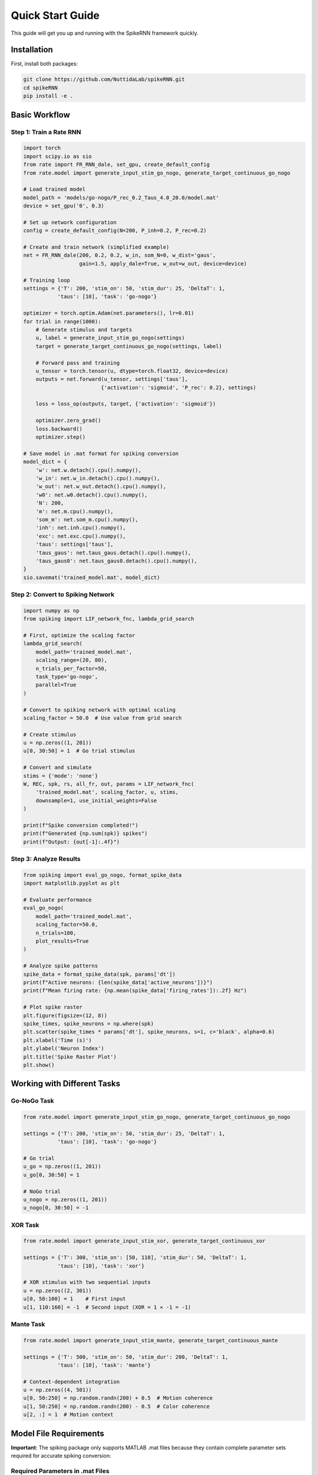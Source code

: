 Quick Start Guide
====================================

This guide will get you up and running with the SpikeRNN framework quickly.

Installation
------------------------

First, install both packages:

.. code-block:: bash

   git clone https://github.com/NuttidaLab/spikeRNN.git
   cd spikeRNN
   pip install -e .

Basic Workflow
--------------------------------------------------

Step 1: Train a Rate RNN
~~~~~~~~~~~~~~~~~~~~~~~~~~~~~~~~~~~~~~~~~~~~~~~~~~

.. code-block:: python

   import torch
   import scipy.io as sio
   from rate import FR_RNN_dale, set_gpu, create_default_config
   from rate.model import generate_input_stim_go_nogo, generate_target_continuous_go_nogo

   # Load trained model
   model_path = 'models/go-nogo/P_rec_0.2_Taus_4.0_20.0/model.mat'
   device = set_gpu('0', 0.3)

   # Set up network configuration
   config = create_default_config(N=200, P_inh=0.2, P_rec=0.2)

   # Create and train network (simplified example)
   net = FR_RNN_dale(200, 0.2, 0.2, w_in, som_N=0, w_dist='gaus',
                     gain=1.5, apply_dale=True, w_out=w_out, device=device)

   # Training loop
   settings = {'T': 200, 'stim_on': 50, 'stim_dur': 25, 'DeltaT': 1, 
              'taus': [10], 'task': 'go-nogo'}

   optimizer = torch.optim.Adam(net.parameters(), lr=0.01)
   for trial in range(1000):
       # Generate stimulus and targets
       u, label = generate_input_stim_go_nogo(settings)
       target = generate_target_continuous_go_nogo(settings, label)
       
       # Forward pass and training
       u_tensor = torch.tensor(u, dtype=torch.float32, device=device)
       outputs = net.forward(u_tensor, settings['taus'], 
                            {'activation': 'sigmoid', 'P_rec': 0.2}, settings)
       
       loss = loss_op(outputs, target, {'activation': 'sigmoid'})
       
       optimizer.zero_grad()
       loss.backward()
       optimizer.step()

   # Save model in .mat format for spiking conversion
   model_dict = {
       'w': net.w.detach().cpu().numpy(),
       'w_in': net.w_in.detach().cpu().numpy(),
       'w_out': net.w_out.detach().cpu().numpy(),
       'w0': net.w0.detach().cpu().numpy(),
       'N': 200,
       'm': net.m.cpu().numpy(),
       'som_m': net.som_m.cpu().numpy(),
       'inh': net.inh.cpu().numpy(),
       'exc': net.exc.cpu().numpy(),
       'taus': settings['taus'],
       'taus_gaus': net.taus_gaus.detach().cpu().numpy(),
       'taus_gaus0': net.taus_gaus0.detach().cpu().numpy(),
   }
   sio.savemat('trained_model.mat', model_dict)

Step 2: Convert to Spiking Network
~~~~~~~~~~~~~~~~~~~~~~~~~~~~~~~~~~~

.. code-block:: python

   import numpy as np
   from spiking import LIF_network_fnc, lambda_grid_search

   # First, optimize the scaling factor
   lambda_grid_search(
       model_path='trained_model.mat',
       scaling_range=(20, 80),
       n_trials_per_factor=50,
       task_type='go-nogo',
       parallel=True
   )

   # Convert to spiking network with optimal scaling
   scaling_factor = 50.0  # Use value from grid search

   # Create stimulus
   u = np.zeros((1, 201))
   u[0, 30:50] = 1  # Go trial stimulus

   # Convert and simulate
   stims = {'mode': 'none'}
   W, REC, spk, rs, all_fr, out, params = LIF_network_fnc(
       'trained_model.mat', scaling_factor, u, stims,
       downsample=1, use_initial_weights=False
   )

   print(f"Spike conversion completed!")
   print(f"Generated {np.sum(spk)} spikes")
   print(f"Output: {out[-1]:.4f}")

Step 3: Analyze Results
~~~~~~~~~~~~~~~~~~~~~~~

.. code-block:: python

   from spiking import eval_go_nogo, format_spike_data
   import matplotlib.pyplot as plt

   # Evaluate performance
   eval_go_nogo(
       model_path='trained_model.mat',
       scaling_factor=50.0,
       n_trials=100,
       plot_results=True
   )

   # Analyze spike patterns
   spike_data = format_spike_data(spk, params['dt'])
   print(f"Active neurons: {len(spike_data['active_neurons'])}")
   print(f"Mean firing rate: {np.mean(spike_data['firing_rates']):.2f} Hz")

   # Plot spike raster
   plt.figure(figsize=(12, 8))
   spike_times, spike_neurons = np.where(spk)
   plt.scatter(spike_times * params['dt'], spike_neurons, s=1, c='black', alpha=0.6)
   plt.xlabel('Time (s)')
   plt.ylabel('Neuron Index')
   plt.title('Spike Raster Plot')
   plt.show()

Working with Different Tasks
----------------------------

Go-NoGo Task
~~~~~~~~~~~~

.. code-block:: python

   from rate.model import generate_input_stim_go_nogo, generate_target_continuous_go_nogo

   settings = {'T': 200, 'stim_on': 50, 'stim_dur': 25, 'DeltaT': 1, 
              'taus': [10], 'task': 'go-nogo'}

   # Go trial
   u_go = np.zeros((1, 201))
   u_go[0, 30:50] = 1

   # NoGo trial  
   u_nogo = np.zeros((1, 201))
   u_nogo[0, 30:50] = -1

XOR Task
~~~~~~~~

.. code-block:: python

   from rate.model import generate_input_stim_xor, generate_target_continuous_xor

   settings = {'T': 300, 'stim_on': [50, 110], 'stim_dur': 50, 'DeltaT': 1,
              'taus': [10], 'task': 'xor'}

   # XOR stimulus with two sequential inputs
   u = np.zeros((2, 301))
   u[0, 50:100] = 1    # First input
   u[1, 110:160] = -1  # Second input (XOR = 1 × -1 = -1)

Mante Task
~~~~~~~~~~

.. code-block:: python

   from rate.model import generate_input_stim_mante, generate_target_continuous_mante

   settings = {'T': 500, 'stim_on': 50, 'stim_dur': 200, 'DeltaT': 1,
              'taus': [10], 'task': 'mante'}

   # Context-dependent integration
   u = np.zeros((4, 501))
   u[0, 50:250] = np.random.randn(200) + 0.5  # Motion coherence
   u[1, 50:250] = np.random.randn(200) - 0.5  # Color coherence  
   u[2, :] = 1  # Motion context

Model File Requirements
-----------------------

**Important**: The spiking package only supports MATLAB .mat files because they contain complete parameter sets required for accurate spiking conversion:

Required Parameters in .mat Files
~~~~~~~~~~~~~~~~~~~~~~~~~~~~~~~~~~

.. code-block:: python

   # Complete parameter set for spiking conversion
   model_data = {
       'w': recurrent_weights,          # NxN trained weights
       'w_in': input_weights,           # Nx1 input weights
       'w_out': output_weights,         # 1xN output weights
       'w0': initial_weights,           # NxN initial random weights
       'N': network_size,               # Number of neurons
       'm': connectivity_mask,          # NxN Dale's principle mask
       'som_m': som_mask,              # NxN SOM connectivity mask
       'inh': inhibitory_indices,       # Boolean array for inhibitory neurons
       'exc': excitatory_indices,       # Boolean array for excitatory neurons
       'taus': time_constants,          # Synaptic time constants
       'taus_gaus': gaussian_taus,      # Gaussian time constants
       'taus_gaus0': initial_taus,      # Initial time constants
   }

Saving Models for Spiking Conversion
~~~~~~~~~~~~~~~~~~~~~~~~~~~~~~~~~~~~~

When training rate models, save them in .mat format:

.. code-block:: python

   import scipy.io as sio

   # After training rate RNN...
   model_dict = {
       'w': net.w.detach().cpu().numpy(),
       'w_in': net.w_in.detach().cpu().numpy(), 
       'w_out': net.w_out.detach().cpu().numpy(),
       'w0': net.w0.detach().cpu().numpy(),
       'N': N,
       'm': net.m.cpu().numpy(),
       'som_m': net.som_m.cpu().numpy(),
       'inh': net.inh.cpu().numpy(),
       'exc': net.exc.cpu().numpy(),
       'taus': settings['taus'],
       'taus_gaus': net.taus_gaus.detach().cpu().numpy(),
       'taus_gaus0': net.taus_gaus0.detach().cpu().numpy(),
   }

   sio.savemat('trained_model.mat', model_dict)

Advanced Usage
--------------

Loading and Validating Models
~~~~~~~~~~~~~~~~~~~~~~~~~~~~~~

.. code-block:: python

   from spiking import load_rate_model

   # Load and validate .mat model
   model_data = load_rate_model('trained_model.mat')

   # Check for required parameters
   required_keys = ['w', 'w_in', 'w_out', 'N', 'inh', 'exc', 'taus']
   missing = [k for k in required_keys if k not in model_data]
   if missing:
       print(f"Warning: Missing critical parameters: {missing}")

Scaling Factor Optimization
~~~~~~~~~~~~~~~~~~~~~~~~~~~

.. code-block:: python

   from spiking import lambda_grid_search

   # Comprehensive grid search
   lambda_grid_search(
       model_path='models/go-nogo/model.mat',
       scaling_range=(20, 100),     # Wide range
       n_trials_per_factor=100,     # More trials for accuracy
       task_type='go-nogo',
       parallel=True               # Use multiprocessing
   )

Next Steps
----------

- Explore the :doc:`examples` for detailed use cases
- Review the :doc:`api` for all available functions
- Check out advanced features in the individual package documentation:
  - `Rate package <../rate/README.md>`_
  - `Spiking package <../spiking/README.md>`_ 